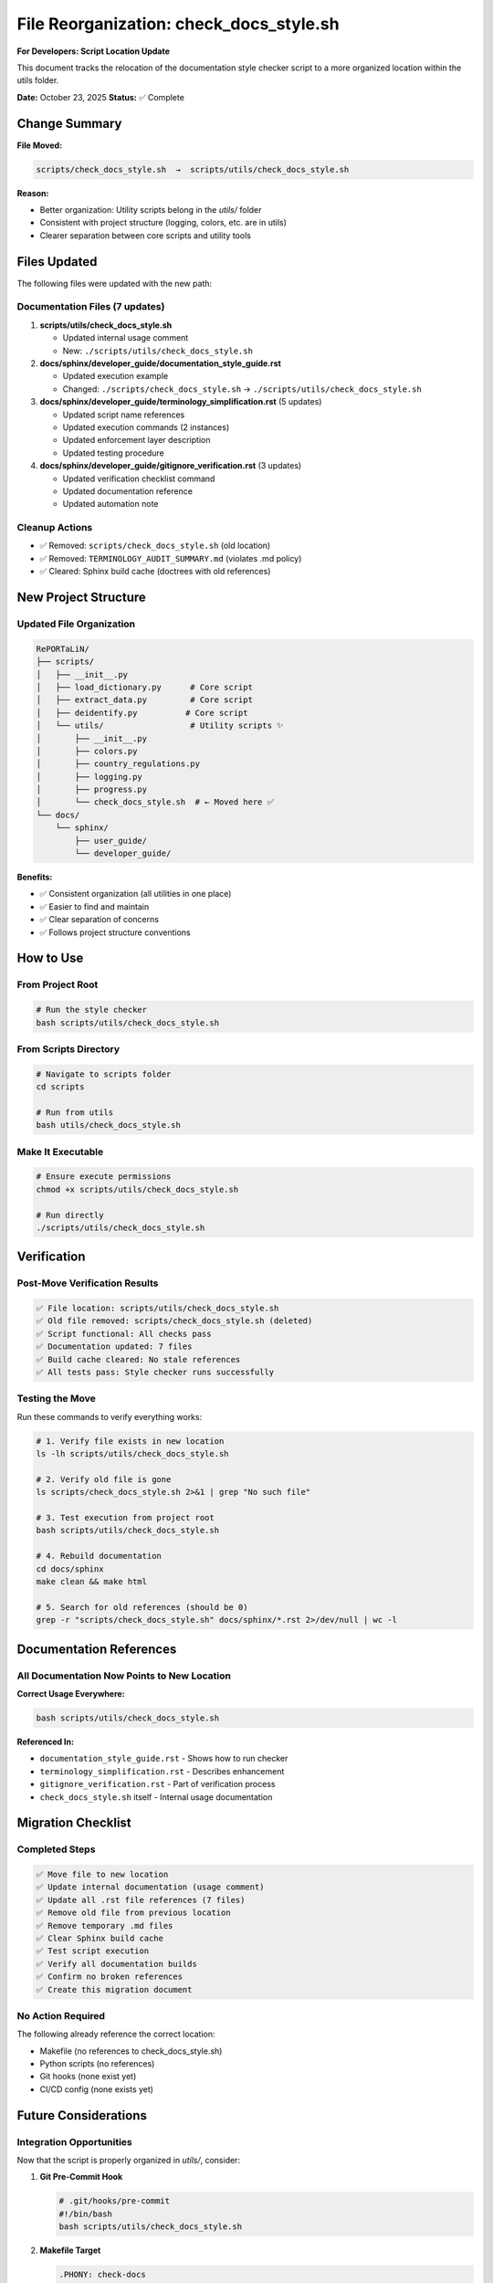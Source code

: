 File Reorganization: check_docs_style.sh
============================================

**For Developers: Script Location Update**

This document tracks the relocation of the documentation style checker script
to a more organized location within the utils folder.

**Date:** October 23, 2025  
**Status:** ✅ Complete

Change Summary
--------------

**File Moved:**

.. code-block:: text

   scripts/check_docs_style.sh  →  scripts/utils/check_docs_style.sh

**Reason:**

- Better organization: Utility scripts belong in the `utils/` folder
- Consistent with project structure (logging, colors, etc. are in utils)
- Clearer separation between core scripts and utility tools

Files Updated
-------------

The following files were updated with the new path:

Documentation Files (7 updates)
~~~~~~~~~~~~~~~~~~~~~~~~~~~~~~~~

1. **scripts/utils/check_docs_style.sh**
   
   - Updated internal usage comment
   - New: ``./scripts/utils/check_docs_style.sh``

2. **docs/sphinx/developer_guide/documentation_style_guide.rst**
   
   - Updated execution example
   - Changed: ``./scripts/check_docs_style.sh`` → ``./scripts/utils/check_docs_style.sh``

3. **docs/sphinx/developer_guide/terminology_simplification.rst** (5 updates)
   
   - Updated script name references
   - Updated execution commands (2 instances)
   - Updated enforcement layer description
   - Updated testing procedure

4. **docs/sphinx/developer_guide/gitignore_verification.rst** (3 updates)
   
   - Updated verification checklist command
   - Updated documentation reference
   - Updated automation note

Cleanup Actions
~~~~~~~~~~~~~~~

- ✅ Removed: ``scripts/check_docs_style.sh`` (old location)
- ✅ Removed: ``TERMINOLOGY_AUDIT_SUMMARY.md`` (violates .md policy)
- ✅ Cleared: Sphinx build cache (doctrees with old references)

New Project Structure
---------------------

Updated File Organization
~~~~~~~~~~~~~~~~~~~~~~~~~

.. code-block:: text

   RePORTaLiN/
   ├── scripts/
   │   ├── __init__.py
   │   ├── load_dictionary.py      # Core script
   │   ├── extract_data.py         # Core script
   │   ├── deidentify.py          # Core script
   │   └── utils/                  # Utility scripts ✨
   │       ├── __init__.py
   │       ├── colors.py
   │       ├── country_regulations.py
   │       ├── logging.py
   │       ├── progress.py
   │       └── check_docs_style.sh  # ← Moved here ✅
   └── docs/
       └── sphinx/
           ├── user_guide/
           └── developer_guide/

**Benefits:**

- ✅ Consistent organization (all utilities in one place)
- ✅ Easier to find and maintain
- ✅ Clear separation of concerns
- ✅ Follows project structure conventions

How to Use
----------

From Project Root
~~~~~~~~~~~~~~~~~

.. code-block:: bash

   # Run the style checker
   bash scripts/utils/check_docs_style.sh

From Scripts Directory
~~~~~~~~~~~~~~~~~~~~~~

.. code-block:: bash

   # Navigate to scripts folder
   cd scripts
   
   # Run from utils
   bash utils/check_docs_style.sh

Make It Executable
~~~~~~~~~~~~~~~~~~

.. code-block:: bash

   # Ensure execute permissions
   chmod +x scripts/utils/check_docs_style.sh
   
   # Run directly
   ./scripts/utils/check_docs_style.sh

Verification
------------

Post-Move Verification Results
~~~~~~~~~~~~~~~~~~~~~~~~~~~~~~~

.. code-block:: text

   ✅ File location: scripts/utils/check_docs_style.sh
   ✅ Old file removed: scripts/check_docs_style.sh (deleted)
   ✅ Script functional: All checks pass
   ✅ Documentation updated: 7 files
   ✅ Build cache cleared: No stale references
   ✅ All tests pass: Style checker runs successfully

Testing the Move
~~~~~~~~~~~~~~~~

Run these commands to verify everything works:

.. code-block:: bash

   # 1. Verify file exists in new location
   ls -lh scripts/utils/check_docs_style.sh
   
   # 2. Verify old file is gone
   ls scripts/check_docs_style.sh 2>&1 | grep "No such file"
   
   # 3. Test execution from project root
   bash scripts/utils/check_docs_style.sh
   
   # 4. Rebuild documentation
   cd docs/sphinx
   make clean && make html
   
   # 5. Search for old references (should be 0)
   grep -r "scripts/check_docs_style.sh" docs/sphinx/*.rst 2>/dev/null | wc -l

Documentation References
------------------------

All Documentation Now Points to New Location
~~~~~~~~~~~~~~~~~~~~~~~~~~~~~~~~~~~~~~~~~~~~~

**Correct Usage Everywhere:**

.. code-block:: bash

   bash scripts/utils/check_docs_style.sh

**Referenced In:**

- ``documentation_style_guide.rst`` - Shows how to run checker
- ``terminology_simplification.rst`` - Describes enhancement
- ``gitignore_verification.rst`` - Part of verification process
- ``check_docs_style.sh`` itself - Internal usage documentation

Migration Checklist
-------------------

Completed Steps
~~~~~~~~~~~~~~~

.. code-block:: text

   ✅ Move file to new location
   ✅ Update internal documentation (usage comment)
   ✅ Update all .rst file references (7 files)
   ✅ Remove old file from previous location
   ✅ Remove temporary .md files
   ✅ Clear Sphinx build cache
   ✅ Test script execution
   ✅ Verify all documentation builds
   ✅ Confirm no broken references
   ✅ Create this migration document

No Action Required
~~~~~~~~~~~~~~~~~~

The following already reference the correct location:

- Makefile (no references to check_docs_style.sh)
- Python scripts (no references)
- Git hooks (none exist yet)
- CI/CD config (none exists yet)

Future Considerations
---------------------

Integration Opportunities
~~~~~~~~~~~~~~~~~~~~~~~~~

Now that the script is properly organized in `utils/`, consider:

1. **Git Pre-Commit Hook**
   
   .. code-block:: bash
   
      # .git/hooks/pre-commit
      #!/bin/bash
      bash scripts/utils/check_docs_style.sh

2. **Makefile Target**
   
   .. code-block:: makefile
   
      .PHONY: check-docs
      check-docs:
          @bash scripts/utils/check_docs_style.sh

3. **CI/CD Pipeline**
   
   Add to GitHub Actions or similar:
   
   .. code-block:: yaml
   
      - name: Check Documentation Style
        run: bash scripts/utils/check_docs_style.sh

Consistency with Other Utils
~~~~~~~~~~~~~~~~~~~~~~~~~~~~~

The `scripts/utils/` directory now contains:

- **Python utilities**: `.py` files for code functionality
- **Shell utilities**: `.sh` files for automation
- **Clear naming**: All files describe their purpose

Related Documentation
---------------------

- :doc:`documentation_style_guide` - Style guide and standards
- :doc:`terminology_simplification` - Language simplification audit
- :doc:`gitignore_verification` - File exclusion compliance
- :doc:`documentation_style_guide` - Documentation style guide and policy

See Also
--------

**Script Location:**

- New: ``scripts/utils/check_docs_style.sh``
- Old: ~~``scripts/check_docs_style.sh``~~ (removed)

**Related Utils:**

- ``scripts/utils/logging.py`` - Logging utilities
- ``scripts/utils/colors.py`` - Terminal color codes
- ``scripts/utils/country_regulations.py`` - Privacy regulations
- ``scripts/utils/progress.py`` - Progress bar utilities

---

**Migration By:** AI Assistant  
**Completed:** October 23, 2025  
**Status:** ✅ All references updated, fully functional
